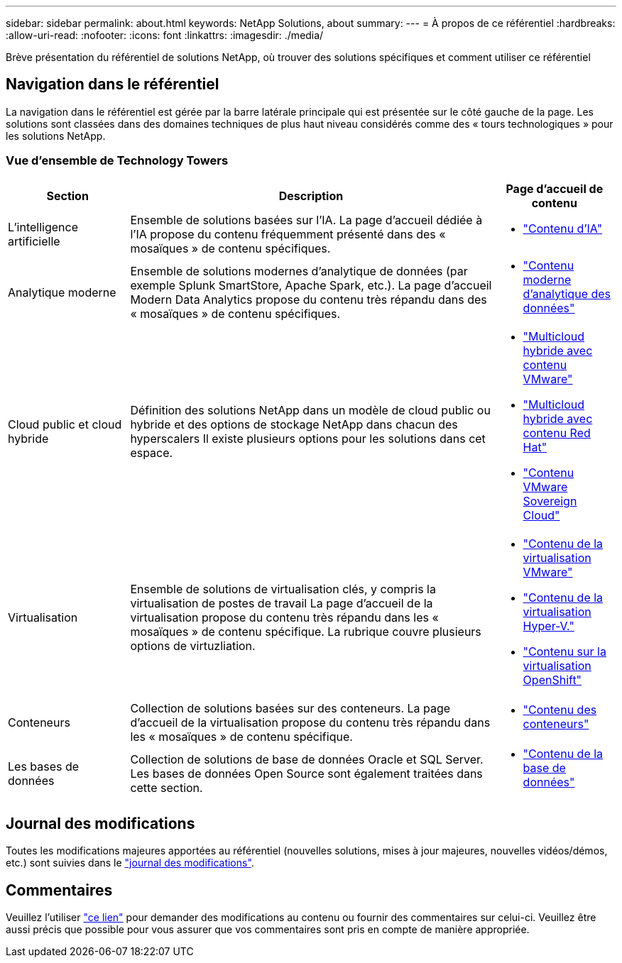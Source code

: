 ---
sidebar: sidebar 
permalink: about.html 
keywords: NetApp Solutions, about 
summary:  
---
= À propos de ce référentiel
:hardbreaks:
:allow-uri-read: 
:nofooter: 
:icons: font
:linkattrs: 
:imagesdir: ./media/


[role="lead"]
Brève présentation du référentiel de solutions NetApp, où trouver des solutions spécifiques et comment utiliser ce référentiel



== Navigation dans le référentiel

La navigation dans le référentiel est gérée par la barre latérale principale qui est présentée sur le côté gauche de la page. Les solutions sont classées dans des domaines techniques de plus haut niveau considérés comme des « tours technologiques » pour les solutions NetApp.



=== Vue d'ensemble de Technology Towers

[cols="20%, 60%, 20%"]
|===
| *Section* | *Description* | *Page d'accueil de contenu* 


| L'intelligence artificielle | Ensemble de solutions basées sur l'IA. La page d'accueil dédiée à l'IA propose du contenu fréquemment présenté dans des « mosaïques » de contenu spécifiques.  a| 
* link:ai/index.html["Contenu d'IA"]




| Analytique moderne | Ensemble de solutions modernes d'analytique de données (par exemple Splunk SmartStore, Apache Spark, etc.). La page d'accueil Modern Data Analytics propose du contenu très répandu dans des « mosaïques » de contenu spécifiques.  a| 
* link:data-analytics/index.html["Contenu moderne d'analytique des données"]




| Cloud public et cloud hybride | Définition des solutions NetApp dans un modèle de cloud public ou hybride et des options de stockage NetApp dans chacun des hyperscalers  Il existe plusieurs options pour les solutions dans cet espace.  a| 
* link:ehc/index.html["Multicloud hybride avec contenu VMware"]
* link:rhhc/index.html["Multicloud hybride avec contenu Red Hat"]
* link:vmw-sc/index.html["Contenu VMware Sovereign Cloud"]




| Virtualisation | Ensemble de solutions de virtualisation clés, y compris la virtualisation de postes de travail  La page d'accueil de la virtualisation propose du contenu très répandu dans les « mosaïques » de contenu spécifique.  La rubrique couvre plusieurs options de virtuzliation.  a| 
* link:vmware/index.html["Contenu de la virtualisation VMware"]
* link:hyperv/index.html["Contenu de la virtualisation Hyper-V."]
* link:osv/index.html["Contenu sur la virtualisation OpenShift"]




| Conteneurs | Collection de solutions basées sur des conteneurs. La page d'accueil de la virtualisation propose du contenu très répandu dans les « mosaïques » de contenu spécifique.  a| 
* link:containers/index.html["Contenu des conteneurs"]




| Les bases de données | Collection de solutions de base de données Oracle et SQL Server.  Les bases de données Open Source sont également traitées dans cette section.  a| 
* link:databases/index.html["Contenu de la base de données"]


|===


== Journal des modifications

Toutes les modifications majeures apportées au référentiel (nouvelles solutions, mises à jour majeures, nouvelles vidéos/démos, etc.) sont suivies dans le link:change-log-display.html["journal des modifications"].



== Commentaires

Veuillez l'utiliser link:https://github.com/NetAppDocs/netapp-solutions/issues/new?body=%0d%0a%0d%0aFeedback:%20%0d%0aAdditional%20Comments:&title=Feedback["ce lien"] pour demander des modifications au contenu ou fournir des commentaires sur celui-ci. Veuillez être aussi précis que possible pour vous assurer que vos commentaires sont pris en compte de manière appropriée.
